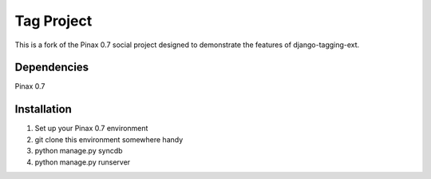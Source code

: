 ==============
Tag Project
==============

This is a fork of the Pinax 0.7 social project designed to demonstrate the 
features of django-tagging-ext.

Dependencies
~~~~~~~~~~~~

Pinax 0.7

Installation
~~~~~~~~~~~~

#. Set up your Pinax 0.7 environment
#. git clone this environment somewhere handy
#. python manage.py syncdb
#. python manage.py runserver